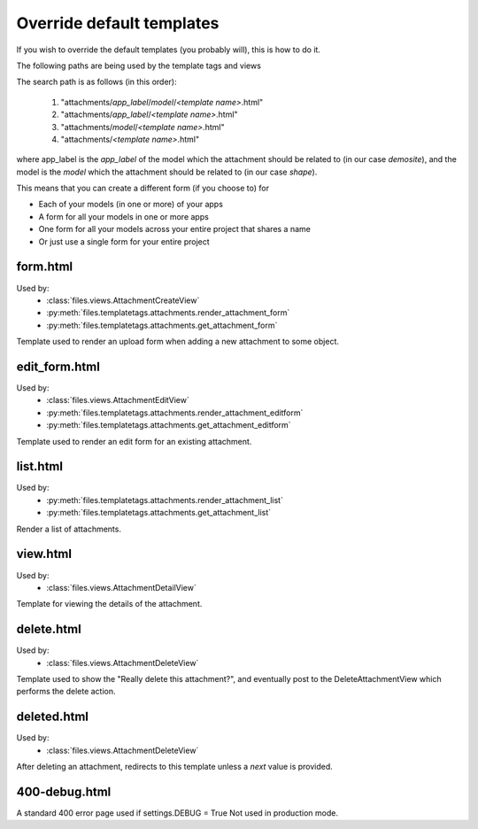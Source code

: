.. _templates:

==========================
Override default templates
==========================

If you wish to override the default templates (you probably will), this is how to do it.


The following paths are being used by the template tags and views

The search path is as follows (in this order):

    #. "attachments/`app_label`/`model`/`<template name>`.html"
    #. "attachments/`app_label`/`<template name>`.html"
    #. "attachments/`model`/`<template name>`.html"
    #. "attachments/`<template name>`.html"

where app_label is the `app_label` of the model which the attachment should be related to (in our case `demosite`), and the model is the `model` which the attachment should be related to (in our case `shape`).

This means that you can create a different form (if you choose to) for

* Each of your models (in one or more) of your apps
* A form for all your models in one or more apps
* One form for all your models across your entire project that shares a name
* Or just use a single form for your entire project


form.html
---------

Used by:
    * :class:`files.views.AttachmentCreateView`
    * :py:meth:`files.templatetags.attachments.render_attachment_form`
    * :py:meth:`files.templatetags.attachments.get_attachment_form`

Template used to render an upload form when adding a new attachment to some object.


edit_form.html
--------------

Used by:
    * :class:`files.views.AttachmentEditView`
    * :py:meth:`files.templatetags.attachments.render_attachment_editform`
    * :py:meth:`files.templatetags.attachments.get_attachment_editform`

Template used to render an edit form for an existing attachment.


list.html
---------

Used by:
    * :py:meth:`files.templatetags.attachments.render_attachment_list`
    * :py:meth:`files.templatetags.attachments.get_attachment_list`

Render a list of attachments.


view.html
---------

Used by:
    * :class:`files.views.AttachmentDetailView`

Template for viewing the details of the attachment.


delete.html
-----------

Used by:
    * :class:`files.views.AttachmentDeleteView`

Template used to show the "Really delete this attachment?", and eventually post to the DeleteAttachmentView which performs the delete action.


deleted.html
------------

Used by:
    * :class:`files.views.AttachmentDeleteView`

After deleting an attachment, redirects to this template unless a `next` value is provided.


400-debug.html
--------------

A standard 400 error page used if settings.DEBUG = True
Not used in production mode.
